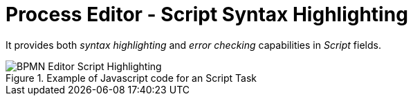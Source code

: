 [id='process-editor-script-highlighting-744']

= Process Editor - Script Syntax Highlighting

It provides both _syntax highlighting_ and _error checking_ capabilities in _Script_ fields.

image::ReleaseNotes/BPMN-Editor-Script-Highlighting.png[align="center", title="Example of Javascript code for an Script Task"]